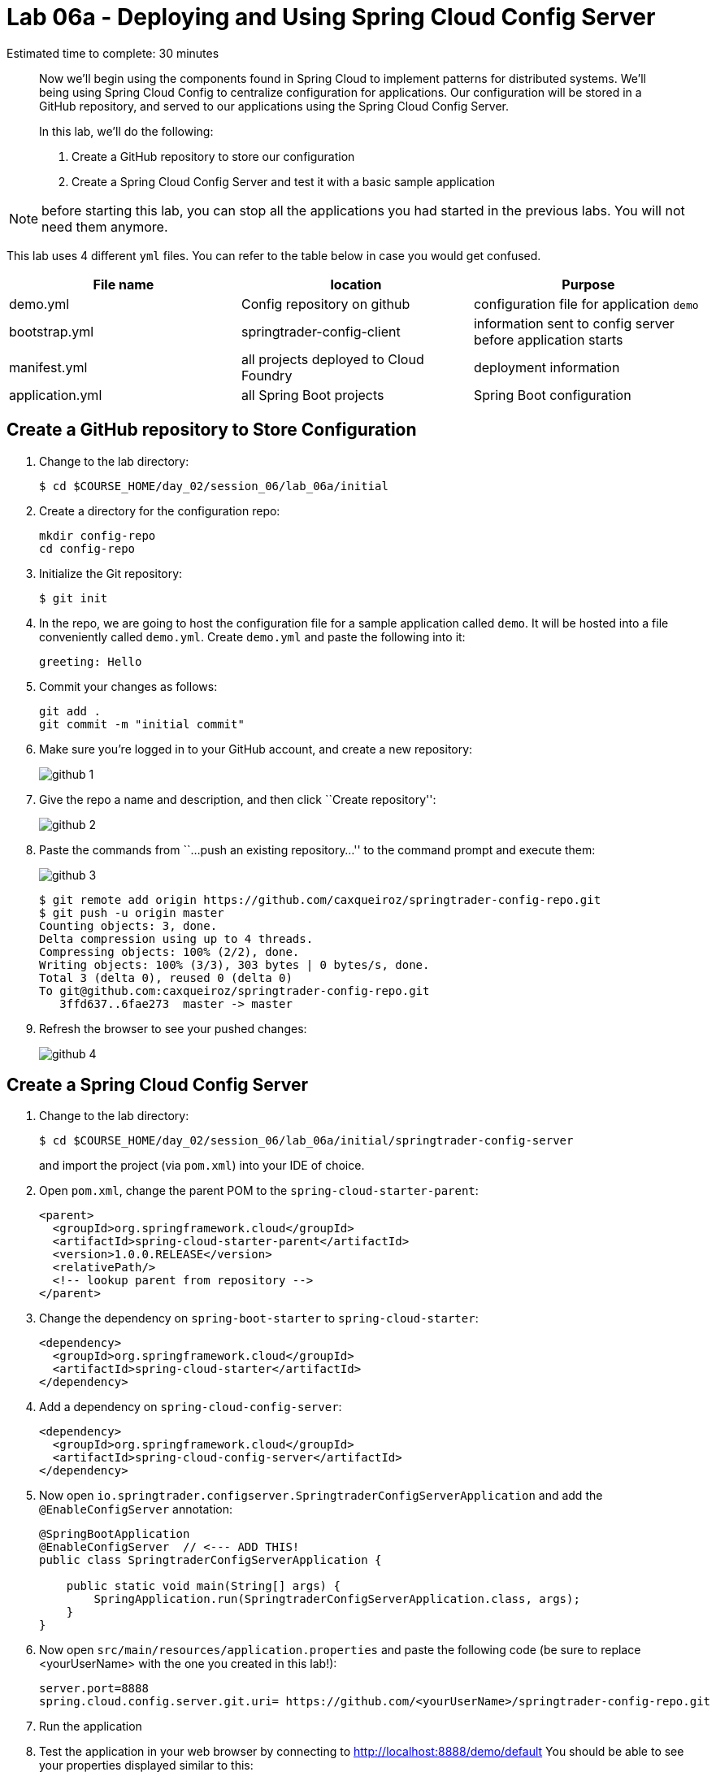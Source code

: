 = Lab 06a - Deploying and Using Spring Cloud Config Server

Estimated time to complete: 30 minutes
[abstract]
--
Now we'll begin using the components found in Spring Cloud to implement patterns for distributed systems.
We'll being using Spring Cloud Config to centralize configuration for applications.
Our configuration will be stored in a GitHub repository, and served to our applications using the Spring Cloud Config Server.

In this lab, we'll do the following:

. Create a GitHub repository to store our configuration
. Create a Spring Cloud Config Server and test it with a basic sample application
--

NOTE: before starting this lab, you can stop all the applications you had started in the previous labs. You will not need them anymore.

This lab uses 4 different `yml` files. You can refer to the table below in case you would get confused.

[options="header"]
|=======
|File name |location |Purpose
|demo.yml | Config repository on github | configuration file for application `demo`
|bootstrap.yml | springtrader-config-client | information sent to config server before application starts
|manifest.yml |all projects deployed to Cloud Foundry | deployment information
|application.yml|all Spring Boot projects |Spring Boot configuration
|=======

== Create a GitHub repository to Store Configuration

. Change to the lab directory:
+
----
$ cd $COURSE_HOME/day_02/session_06/lab_06a/initial
----

. Create a directory for the configuration repo:
+
----
mkdir config-repo
cd config-repo
----

. Initialize the Git repository:
+
----
$ git init
----

. In the repo, we are going to host the configuration file for a sample application called `demo`. It will be hosted into a file conveniently called `demo.yml`. Create `demo.yml` and paste the following into it:
+
[source,yml]
----
greeting: Hello
----

. Commit your changes as follows:
+
----
git add .
git commit -m "initial commit"
----

. Make sure you're logged in to your GitHub account, and create a new repository:
+
image::../../../Common/images/github_1.png[]

. Give the repo a name and description, and then click ``Create repository'':
+
image::../../../Common/images/github_2.png[]

. Paste the commands from ``...push an existing repository...'' to the command prompt and execute them:
+
image::../../../Common/images/github_3.png[]
+
----
$ git remote add origin https://github.com/caxqueiroz/springtrader-config-repo.git
$ git push -u origin master
Counting objects: 3, done.
Delta compression using up to 4 threads.
Compressing objects: 100% (2/2), done.
Writing objects: 100% (3/3), 303 bytes | 0 bytes/s, done.
Total 3 (delta 0), reused 0 (delta 0)
To git@github.com:caxqueiroz/springtrader-config-repo.git
   3ffd637..6fae273  master -> master
----

. Refresh the browser to see your pushed changes:
+
image::../../../Common/images/github_4.png[]

== Create a Spring Cloud Config Server

. Change to the lab directory:
+
----
$ cd $COURSE_HOME/day_02/session_06/lab_06a/initial/springtrader-config-server
----
+
and import the project (via `pom.xml`) into your IDE of choice.

. Open `pom.xml`, change the parent POM to the `spring-cloud-starter-parent`:
+
[source,xml]
----
<parent>
  <groupId>org.springframework.cloud</groupId>
  <artifactId>spring-cloud-starter-parent</artifactId>
  <version>1.0.0.RELEASE</version>
  <relativePath/>
  <!-- lookup parent from repository -->
</parent>
----

. Change the dependency on `spring-boot-starter` to `spring-cloud-starter`:
+
[source,xml]
----
<dependency>
  <groupId>org.springframework.cloud</groupId>
  <artifactId>spring-cloud-starter</artifactId>
</dependency>
----


. Add a dependency on `spring-cloud-config-server`:
+
[source,xml]
----
<dependency>
  <groupId>org.springframework.cloud</groupId>
  <artifactId>spring-cloud-config-server</artifactId>
</dependency>
----

. Now open `io.springtrader.configserver.SpringtraderConfigServerApplication` and add the `@EnableConfigServer` annotation:
+
[source,java]
----
@SpringBootApplication
@EnableConfigServer  // <--- ADD THIS!
public class SpringtraderConfigServerApplication {

    public static void main(String[] args) {
        SpringApplication.run(SpringtraderConfigServerApplication.class, args);
    }
}
----

. Now open `src/main/resources/application.properties` and paste the following code (be sure to replace <yourUserName> with the one you created in this lab!):
+
----
server.port=8888
spring.cloud.config.server.git.uri= https://github.com/<yourUserName>/springtrader-config-repo.git
----

. Run the application
+
. Test the application in your web browser by connecting to http://localhost:8888/demo/default
You should be able to see your properties displayed similar to this:
+
[source,json]
----
{"name":"default",
 "label":"",
 "propertySources":[{"name":"https: //github.com/<yourUserName>/springtrader-config-repo.git/demo.yml",
 "source":{"greeting":"Hello"}}]}
----
+
If you can't see `greeting` in the output your server is not working.
+
Leave the Config Server running, the client will need it.


== Create the Sample Test Application
. Change to the lab directory:
+
----
$ cd $COURSE_HOME/day_02/session_06/lab_06a/initial/springtrader-config-client
----
+
and import the project (via `pom.xml`) into your IDE of choice.

. Open `pom.xml`, change the parent POM to the `spring-cloud-starter-parent`:
+
[source,xml]
----
<parent>
  <groupId>org.springframework.cloud</groupId>
  <artifactId>spring-cloud-starter-parent</artifactId>
  <version>1.0.2.RELEASE</version>
  <relativePath/>
  <!-- lookup parent from repository -->
</parent>
----

. Add a dependency:
+
[source,xml]
----
<dependency>
  <groupId>org.springframework.cloud</groupId>
  <artifactId>spring-cloud-starter-config</artifactId>
</dependency>
----

. In the package `io.springtrader.configclient` create the class `GreetingController`, and into that class paste the following source code:
+
[source,java]
----
@RestController
public class GreetingController {

    @Value("${greeting}")
    String greeting;

    @RequestMapping("/")
    public String greeter() {
        return greeting + " World!";
    }

}
----

. In `src/main/resources` create a `bootstrap.properties` file and set the client's application name:
+
[source,java]
----
spring.application.name=demo
----

. Make sure the `config server` is still running. Launch the `config-client` application.  Test the client has succeeded in fetching its configuration by using your web browser to connect to http://localhost:8080. You should be able to see a "Hello World" message displayed.
+
----
Hello World!
----

NOTE: you might have noticed that the sample client does not specify the address of the config server. By default, it uses `localhost:8888`. You could override the default value inside `bootstrap.yml` by defining a property called `spring.cloud.config.uri`.

. Take a look at the Spring Environment to see how the `greeting` property is being resolved. You can connect to http://localhost:8080/env
The information you need is on the first line.
+
[source,json]
----
{
    "applicationConfig: [classpath:/bootstrap.properties]": {
        "spring.application.name": "demo"
    },
    "configService:https://github.com/caxqueiroz/springtrader-config-repo.git/demo.yml": {
        "greeting": "Hello"
    },

...

}
----

== Deploy the Config Server to Cloud Foundry

. We are now going to move your Config Server to the cloud. As a first step, stop the instance of `springtrader-config-server` that was running on localhost:8888.

. You can get back to the project `springtrader-config-server`.
At the root of the project, create an application manifest in `manifest.yml` as follows:
+
[source,yml]
----
applications:
- name: springtrader-config-server
  host: springtrader-config-server-${random-word}
  memory: 512M
  instances: 1
  path: target/lab_06a-springtrader-config-server-0.0.1-SNAPSHOT.jar
----

. Build the application:
+
----
$ mvn clean package
----

. Push to Cloud Foundry:
+
[source,bash]
----
$ cf push

...

Showing health and status for app springtrader-config-server in org pivot-cqueiroz / space development as cqueiroz@pivotal.io...
OK

requested state: started
instances: 1/1
usage: 512M x 1 instances
urls: springtrader-config-server-conservational-soloist.cfapps.pez.pivotal.io
last uploaded: Tue Jan 5 10:20:52 UTC 2016
stack: cflinuxfs2
buildpack: java-buildpack=v3.1.1-offline-https://github.com/cloudfoundry/java-buildpack#7a538fb java-main open-jdk-like-jre=1.8.0_51 open-jdk-like-memory-calculator=1.1.1_RELEASE spring-auto-reconfiguration=1.7.0_RELEASE

     state     since                    cpu    memory           disk           details
#0   running   2016-01-05 06:21:27 PM   0.0%   330.7M of 512M   147.5M of 1G
----

. Access the application on `http://springtrader-config-server-<yourAppSuffix>.cfapps.io/demo/default` to make sure everything is working properly:

+
[source,json]
----
{
	"name":"default",
	"label":"",
	"propertySources":
	[
		{
			"name":"https://github.com/caxqueiroz/springtrader-config-repo.git/demo.yml",
			"source":
			{
				"greeting":"Hello"
			}
		}
	]
}
----

